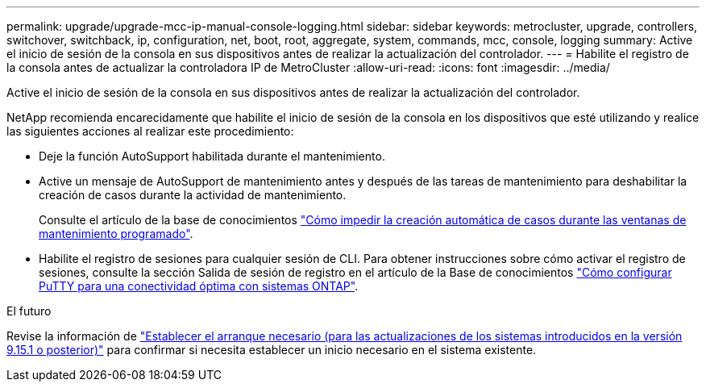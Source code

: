 ---
permalink: upgrade/upgrade-mcc-ip-manual-console-logging.html 
sidebar: sidebar 
keywords: metrocluster, upgrade, controllers, switchover, switchback, ip, configuration, net, boot, root, aggregate, system, commands, mcc, console, logging 
summary: Active el inicio de sesión de la consola en sus dispositivos antes de realizar la actualización del controlador. 
---
= Habilite el registro de la consola antes de actualizar la controladora IP de MetroCluster
:allow-uri-read: 
:icons: font
:imagesdir: ../media/


[role="lead"]
Active el inicio de sesión de la consola en sus dispositivos antes de realizar la actualización del controlador.

NetApp recomienda encarecidamente que habilite el inicio de sesión de la consola en los dispositivos que esté utilizando y realice las siguientes acciones al realizar este procedimiento:

* Deje la función AutoSupport habilitada durante el mantenimiento.
* Active un mensaje de AutoSupport de mantenimiento antes y después de las tareas de mantenimiento para deshabilitar la creación de casos durante la actividad de mantenimiento.
+
Consulte el artículo de la base de conocimientos link:https://kb.netapp.com/Support_Bulletins/Customer_Bulletins/SU92["Cómo impedir la creación automática de casos durante las ventanas de mantenimiento programado"^].

* Habilite el registro de sesiones para cualquier sesión de CLI. Para obtener instrucciones sobre cómo activar el registro de sesiones, consulte la sección Salida de sesión de registro en el artículo de la Base de conocimientos link:https://kb.netapp.com/on-prem/ontap/Ontap_OS/OS-KBs/How_to_configure_PuTTY_for_optimal_connectivity_to_ONTAP_systems["Cómo configurar PuTTY para una conectividad óptima con sistemas ONTAP"^].


.El futuro
Revise la información de link:upgrade-mcc-ip-manual-set-bootarg.html["Establecer el arranque necesario (para las actualizaciones de los sistemas introducidos en la versión 9.15.1 o posterior)"] para confirmar si necesita establecer un inicio necesario en el sistema existente.
